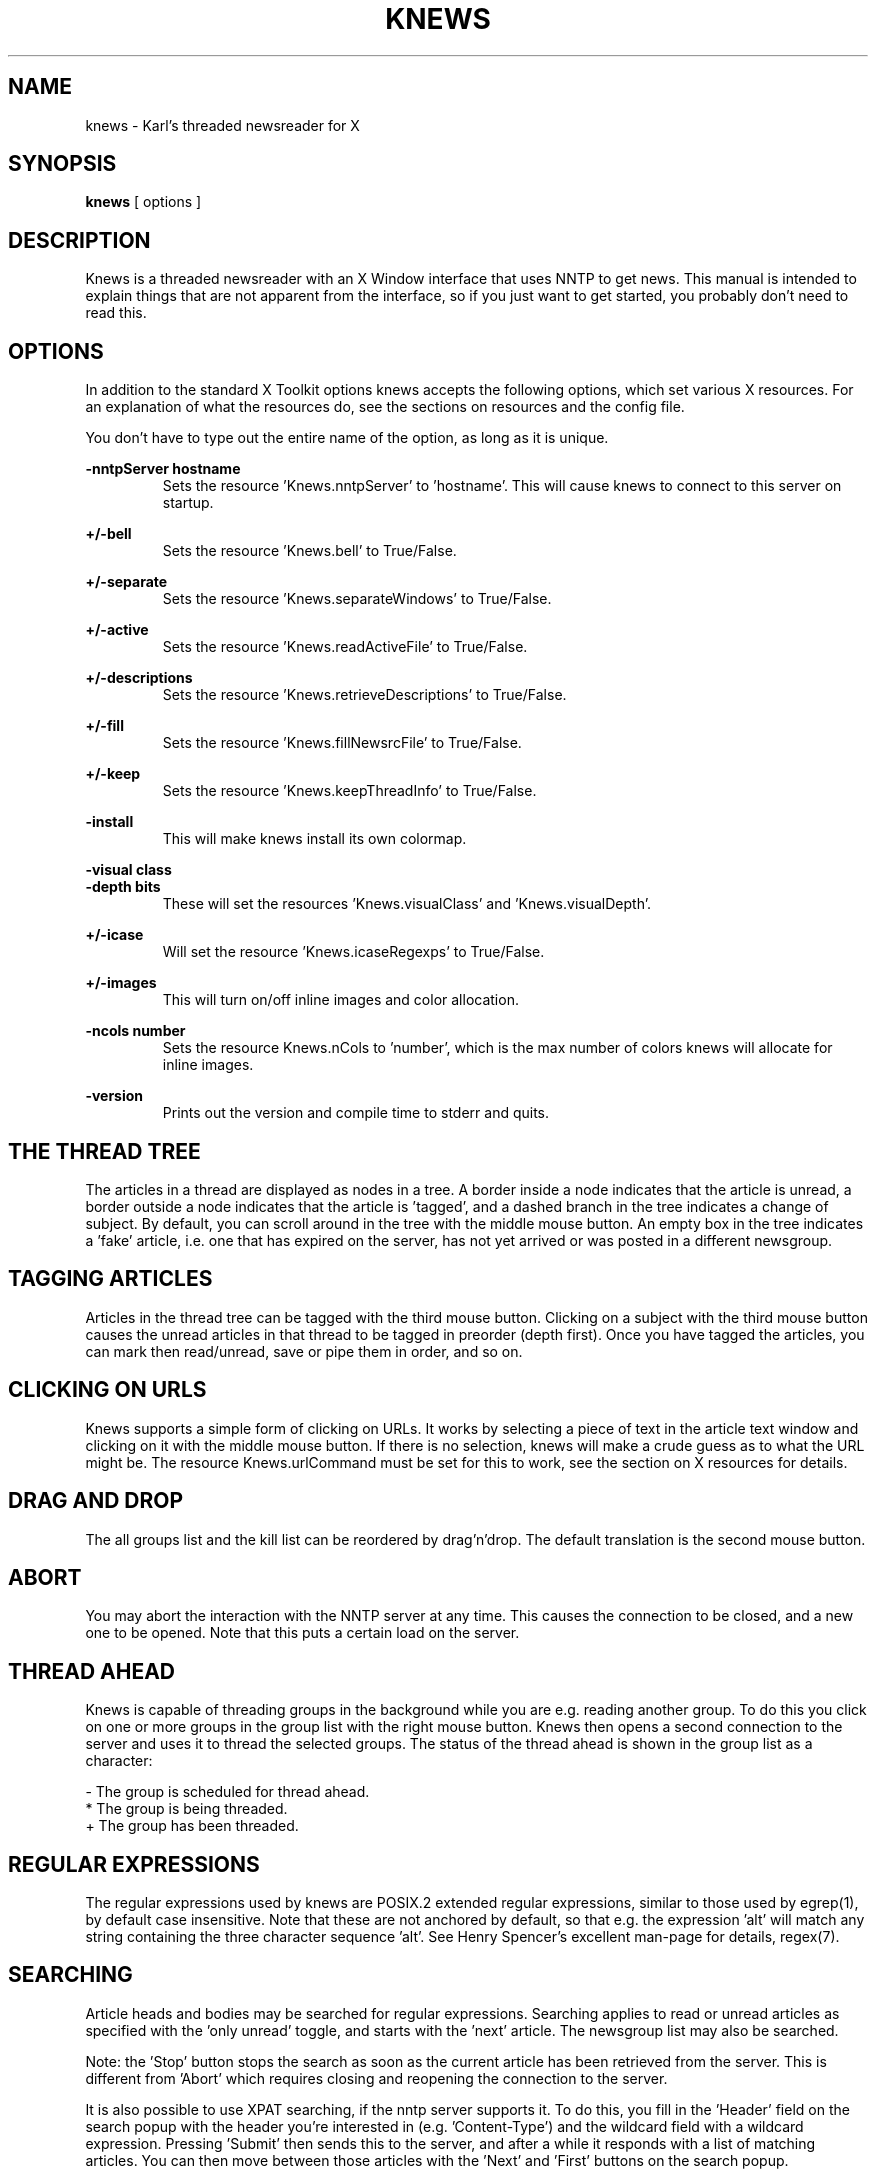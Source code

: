 .TH KNEWS 1 "1996"
.SH NAME
knews \- Karl's threaded newsreader for X
.SH SYNOPSIS
.B knews
[ options ]
.SH DESCRIPTION
Knews is a threaded newsreader with an X Window interface that uses
NNTP to get news. This manual is intended to explain things that are not
apparent from the interface, so if you just want to get started, you
probably don't need to read this.
.SH OPTIONS
In addition to the standard X Toolkit options knews accepts the
following options, which set various X resources.  For an explanation
of what the resources do, see the sections on resources and the
config file.

You don't have to type out the entire name of the option, as long
as it is unique.

.B -nntpServer hostname
.RS
Sets the resource 'Knews.nntpServer' to 'hostname'.  This will cause
knews to connect to this server on startup.
.RE

.B +/-bell
.RS
Sets the resource 'Knews.bell' to True/False.
.RE

.B +/-separate
.RS
Sets the resource 'Knews.separateWindows' to True/False.
.RE

.B +/-active
.RS
Sets the resource 'Knews.readActiveFile' to True/False.
.RE

.B +/-descriptions
.RS
Sets the resource 'Knews.retrieveDescriptions' to True/False.
.RE

.B +/-fill
.RS
Sets the resource 'Knews.fillNewsrcFile' to True/False.
.RE

.B +/-keep
.RS
Sets the resource 'Knews.keepThreadInfo' to True/False.
.RE

.B -install
.RS
This will make knews install its own colormap.
.RE

.nf
.B -visual class
.B -depth bits
.fi
.RS
These will set the resources 'Knews.visualClass' and 'Knews.visualDepth'.
.RE

.B +/-icase
.RS
Will set the resource 'Knews.icaseRegexps' to True/False.
.RE

.B +/-images
.RS
This will turn on/off inline images and color allocation.
.RE

.B -ncols number
.RS
Sets the resource Knews.nCols to 'number', which is the max number
of colors knews will allocate for inline images.
.RE

.B -version
.RS
Prints out the version and compile time to stderr and quits.
.RE

.SH "THE THREAD TREE"
The articles in a thread are displayed as nodes in a tree. A border inside
a node indicates that the article is unread, a border outside a node
indicates that the article is 'tagged', and a dashed branch in the tree
indicates a change of subject. By default, you can scroll around in the
tree with the middle mouse button. An empty box in the tree indicates
a 'fake' article, i.e. one that has expired on the server, has not yet
arrived or was posted in a different newsgroup.

.SH "TAGGING ARTICLES"
Articles in the thread tree can be tagged with the third mouse button.
Clicking on a subject with the third mouse button causes the unread articles
in that thread to be tagged in preorder (depth first). Once you have
tagged the articles, you can mark then read/unread, save or pipe them in
order, and so on.

.SH "CLICKING ON URLS"
Knews supports a simple form of clicking on URLs.  It works by
selecting a piece of text in the article text window and clicking
on it with the middle mouse button.  If there is no selection,
knews will make a crude guess as to what the URL might be.  The
resource Knews.urlCommand must be set for this to work, see the
section on X resources for details.

.SH "DRAG AND DROP"
The all groups list and the kill list can be reordered by drag'n'drop.
The default translation is the second mouse button.

.SH ABORT
You may abort the interaction with the NNTP server at any time. This
causes the connection to be closed, and a new one to be opened. Note
that this puts a certain load on the server.

.SH "THREAD AHEAD"
Knews is capable of threading groups in the background while you are
e.g. reading another group.  To do this you click on one or more groups
in the group list with the right mouse button.  Knews then opens a second
connection to the server and uses it to thread the selected groups.  The
status of the thread ahead is shown in the group list as a character:

.nf
-       The group is scheduled for thread ahead.
*       The group is being threaded.
+       The group has been threaded.
.fi

.SH "REGULAR EXPRESSIONS"
The regular expressions used by knews are POSIX.2 extended regular
expressions, similar to those used by egrep(1), by default
case insensitive.  Note that these are not anchored by default,
so that e.g. the expression 'alt' will match any string containing
the three character sequence 'alt'.  See Henry Spencer's excellent
man-page for details, regex(7).

.SH SEARCHING
Article heads and bodies may be searched for regular expressions.
Searching applies to read or unread articles as specified with
the 'only unread' toggle, and starts with the 'next' article.
The newsgroup list may also be searched.

Note: the 'Stop' button stops the search as soon as the current
article has been retrieved from the server.  This is different
from 'Abort' which requires closing and reopening the connection
to the server.

It is also possible to use XPAT searching, if the nntp server supports
it.  To do this, you fill in the 'Header' field on the search popup
with the header you're interested in (e.g. 'Content-Type') and the
wildcard field with a wildcard expression.  Pressing 'Submit' then
sends this to the server, and after a while it responds with a list
of matching articles.  You can then move between those articles with
the 'Next' and 'First' buttons on the search popup.

.SH "FILE NAME EXPANSION"
In most places where knews uses file names, such as the save/pipe popup,
the save/pipe action procedures, and the newsrcFile options etc, ~ is
expanded to $HOME, and the following %'s are expanded:

.nf
%%      %
%n      The name of the current group.
%N      The name of the current group, capitalized.
%g      The name of the current group, slashed.
%G      The name of the current group, capitalized and slashed.
%s      The name of the nntp server.
%p      The number of the port the server listens to.
%a      The number of the currently selected article.
.fi

Slashed means that the dots are replaced with slashes.  Note that
if you save an entire thread to a file continaing %a, the number
will not change with the article.

.SH "THE KILL FILE"
The kill file may be used to 'kill' (mark read) or 'hot' (mark interesting)
articles, subjects and threads based on different criteria.

Each line in the kill file specifies an entry according to the following
syntax:

.nf
(F)(S)(A)[Col] || Group regexp || Field expression
.fi

.B (F)
.RS
This is a character specifying to which header this entry applies.
Legal values are:

.nf
\'M'     The 'Message-ID:' header, by far the most efficient.
\'S'     The 'Subject:' header.
\'F'     The 'From:' header.
\'X'     The 'Xref:' header.
.fi

Note that 'X' only works if the 'Xref:' header is included in the
overview files from the server. Also note that the 'Re: ' prefix
is not considered part of the subject.

Entries applying to a message-id automatically expire when the
relevant article has expired.
.RE

.B (S)
.RS
This is a character specifying the scope of the entry, i.e. what articles
are killed/'hotted' when this entry applies to an article. Legal values
are:

.nf
\'A'     This article.
\'S'     All articles with the same subject.
\'T'     The entire thread.
\'t'     The subthread starting with this article.
.fi
.RE

.B (A)
.RS
This is a character specifying the action of the entry.  Legal values are:

.nf
\'K'     Kill, which means mark read.
\'H'     Hot, which means mark interesting.
.fi
.RE

.B [col]
.RS
In 'hot' entries, this is the color used to mark the relevant
articles with.
.RE

.B ||
.RS
This two character sequence is used as a separator.
.RE

.B Group regexp
.RS
Only newsgroups matching this regular expression will be
affected by this entry.  This field is empty in the per-group
kill files.
.RE

.B Field expression
.RS
If the header field is 'S', 'F' or 'X', this is a regular expression,
and the entry applies to all matching articles. If the header field
is 'M', this is a message id; this id is probably the fastest type of
kill entry, since it can be checked with a single hash lookup.
.RE

To see what articles were killed: when you have read all unread articles,
or marked them read, use the 'mark unread, killed' feature on the
misc menu.

When a kill rule is applied, hot articles are not killed.  Since the
entries in the kill file are processed in order, it is possible to
put kills at the beginning, so that the articles are killed before
they have a chance to become hot.

There is one global kill file (~/.knews/.kill-%s by default) and one
kill file per group (~/.knews/%s/%g/KILL by default).  The rules in
the global kill file are applied before the per-group kill file.

.SH "MIME VIEWERS AND MAILCAP FILES"

Knews has internal support for content-types text/plain, message/rfc822,
message/partial, multipart/mixed and multipart/digest.  For other types,
knews will look for a mailcap entry for that type (see mailcap(5)).  If
one is found, a clickable line will be inserted in the article text
window that is used to start the viewer.  If there is no viewer,
then if the type is a subtype of text, knews will display it, if it
is a subtype of multipart, knews will treat it as multipart/mixed,
and otherwise knews will give the user opportunity to 'Save or Pipe'.

Mailcap files are found via the environment variable MAILCAPS,
which is a colon separated list of path names.  If this variable
is not set, a default list of

.nf
$HOME/.mailcap:/etc/mailcap:/usr/etc/mailcap:/usr/local/etc/mailcap
.fi

will be used.  Note that all files found will be merged to produce
the mailcap database.

As a hack around miss/over designed mailcap files, knews will ignore
entries for text/plain and multipart/mixed.

.SH "TEXT/PLAIN ARTICLES"

The following resources determine how knews will display an article
of type text/plain with a particular charset:

.nf
Knews.charset.headerFont
Knews.charset.bodyFont
Knews.charset.quoteFont
Knews.charset.listFont
Knews.charset.treeFont
Knews.charset.encoding
Knews.charset.headEncHack
.fi

The header, body and quote fonts are used for displaying headers,
ordinary text and quoted text in the article window.  Knews also
has some support for encoded 16-bit charsets, this is specified
with the encoding resource.  Legal values for this are:

.nf
utf-7       The encoding specified for unicode in rfc 1642.
16-bit      Straight 16-bit network byte order.
hz-gb-2312  The encoding for chinese described in rfc 1842.
ksc-5601    Also called iso-2022-kr, described in rfc 1557.
big5        Another encoding for chinese.
.fi

Note that due to the authors non-existent understanding of asian
languages these encodings have not been extensively tested.
Lots of guess work here.

For every newsgroup it is possible to specify a default charset (see
the section on THE CONFIG FILE).  The fonts for this charset will be
used to display articles without proper MIME-headers.  Also, the
listFont and treeFont (which may not be encoded) will be used in the
thread list and article tree, respectively.

When specifying an encoded charset as defaultCharset, it may
be desirable to still assume that headers are ascii.  This may
be accomplished by setting the 'headEncHack' resource listed
above, and setting the headerFont to an ascii (superset) font.

.SH "MESSAGE/PARTIAL"

Unless the config option assemblePartials is False (see the section
on THE CONFIG FILE), when knews encounters an article of type
message/partial, it will be rememberered.  When all the parts have
been seen, a notice will be popped up offering to assemble the
parts.

There is also an entry on the misc menu that allows a number of
articles to be tagged and processed to look for message/partial
articles.

.SH "POSTING MIME"

When you post an article containing 8 bit characters that doesn't
have a Content-Type header, knews will add such a header with
charset equal to the value of the defaultCharset config option.
Also, when quoting articles with Content-Type: text/plain and
charset equal to the defaultCharset, knews will decode the article
before quoting.  In both these contexts, the charset iso-8859-1
will be used if defaultCharset is not set.

.SH "READING THE SPOOLDIR"
Knews supports a rather obscure mechanism for communicating with an
arbitrary program instead of an nntp server.  Using knewsd(1), this
can be used for reading news (in)directly from the spool dir, or even
mail folders if they are in the correct format.  This is how it works:
If the nntp server is given as #str, where str is an arbitrary string
not containing white space or the characters '/', '.' or '*', knews
finds the value of the resource
.B Knews.#str
and tries to execute that program.  The program has its standard input
and output connected to knews.  If you use this resource setting:

.nf
Knews.#spool: knewsd -spool /var/spool/news \\
        -active /usr/local/news/active
.fi

with the appropriate paths for your system, you can read the spool
directory by specifying the nntp server as '#spool' in e.g. the connect
dialogue.  This could easily be used to read mh(1) style mail folders
too.

.SH "X RESOURCES"
There are a number of X resources that affect the behaviour and
appearance of knews.   Most widgets in the widget hierarchy has
resources named
.B background
,
.B foreground
,
.B shadowWidth
, and so on. For more information see the application defaults
file Knews.ad included in the distribution. To get a feeling for
resources, try editres(1).

Knews contains a small xpm-file to pixmap converter, so it is
possible to use settings like e.g.

.nf
Knews*backgroundPixmap:	~/pixmaps/texture.xpm
.fi

.B Knews.nntpServer
.RS
If this resource is set, knews automatically connects to this
nntp server on startup. This overrides the NNTPSERVER environment
variable. If the server listens to a non-standard port, you may
specify this e.g as foo.bar:1234. If you don't want knews to
autoconnect, don't set this or $NNTPSERVER.
.RE

.B Knews.editCommand
.RS
This resource specifies the editor used to edit posts. Possible
values include:

.nf
Knews.editCommand:  xemacs +%i %s
Knews.editCommand:  emacs +%i %s
Knews.editCommand:  xterm -e vi +%i %s
.fi

%s stands for the name of a temporary file, and %i for the line
where editing should begin. The default value of this resource
is a compile time option.
.RE

.B Knews.urlCommand
.RS
This command is used for clicking on URLs.  %s is expanded to the
URL, and the result is passed to the shell.  As a simple security
measure, URLs will not be allowed to contain quotes, parentheses,
whitespace or ampersands.
.RE

.B Knews.printCommand
.RS
If this resource is set, the misc menu will have a print option
which invokes this command.
.RE

.nf
.B Knews.needsTerminal
.B Knews.copiousOutput
.fi
.RS
These are two shell command templates that will be used for
mailcap viewers that have the
.B needsterminal
or the
.B copiousoutput
flag set, respectively.  In these, %C will be expanded to the
relevant mailcap command.  An example should explain it:

.nf
Knews.needsTerminal:	exec xterm -e /bin/sh -c '%C'
Knews.copiousOuptut:	exec xterm -e /bin/sh '(%C) | less'
.fi
.RE

.B Knews.mimeTypes
.RS
This should point to a file whose contents maps filename extensions
to mime types.  The syntax of this file is examplified by the
following list of compiled in types:

.nf
image/jpeg              jpg jpeg
image/gif               gif
application/postscript  ps
.fi

This is used to guess the Content-Type of attachments.
.RE

.B Knews.bell
.RS
Setting this resource to False will turn off the bell.
.RE

.B Knews.sortGroups
.RS
If this is set to True, knews will keep newsgroups alphabetically sorted
when new groups are subscribed.
.RE

.B Knews.separateWindows
.RS
Setting this resource to True will make knews use a different
top level window for the article text widget.
.RE

.B Knews.stderrTimeout
.RS
When knews starts a pipe or similar, it captures the standard
error output and displays it in a notice popup.  This resource
is the time in milliseconds this popup should stay up.  The
default is 10000.  Setting this to 0 means stay up indefinitely,
and negative means no popups.
.RE

.B Knews.showCache
.RS
If this is True, knews will show the state of the article caches
in a small popup.  See the config options cacheAheadSize and
cacheTrailSize for details.
.RE

.B Knews.mailName
.RS
If you have a mail address which isn't of the form 'userid@domain.name',
you can set this to the part of the address that goes before the '@',
e.g.

.nf
Knews.mailName:      FirstName.LastName
.fi

Note that your userid will still be used for the 'Sender' header if
necessary.
.RE

.B Knews.useIcon
.RS
If this is set to True (the default), knews will use an icon.
.RE

.B Knews.confirmQuit
.RS
Setting this to True will make knews ask for confirmation before
disconnecting or quitting.
.RE

.B Knews.confirmCatchup
.RS
If this is set to True, knews will ask for confirmation before
catching up a group.
.RE

.B Knews.confirmQuitGroup
.RS
If this is set to 'True', knews will ask for confirmation before
leaving a group.  If set to 'tagged', knews will ask confirmation
when exiting a group if there are tagged articles.
.RE

.nf
.B Knews.visualClass	class
.B Knews.visualDepth	bits
.fi
.RS
If these are set knews will use a visual of the specified class
and depth.  Typical values for depth are 8 or 24.  Legal values
for class are 'StaticGray)', 'GrayScale', 'StaticColor',
\'PseudoColor', 'TrueColor' and 'DirectColor'.  The depth will be
ignored if no class is specified.
.RE

.B Knews.installCmap
.RS
If this is set to True, knews will create its own colormap.
.RE

.B Knews.inlineImages
.RS
This boolean resource turns on/off inline images and color
allocation.  Knews can show jpeg, gif and png images (if
compiled with support for this).
.RE

.B Knews.nCols
.RS
This is the maximum number of colors knews will allocate for
inline images.  The default is 137 (17 greys and a 5x5x5
color cube minus the 5 greys in that cube).
.RE

.B Knews.colorHack
.RS
If this is set to True, knews try to allocate the same colors
as other programs have already allocated, thus increasing the
chances for color sharing.  The number of colors is controlled
by the resource Knews.nCols.
.RE


The following resources can be used to change various color,
font and geometry settings:

.nf
.B Knews*grouplist.preferredLines
.B Knews*grouplist.preferredColumns
.fi
.RS
These resources specify the number of lines and columns the
grouplist widget will start up with. The default is 14 for
lines and 84 for columns.
.RE

.nf
.B Knews*text.preferredLines
.B Knews*text.preferredColumns
.fi
.RS
These resources specify the number of lines and columns the
article text widget start up with. The default is 32 for
lines and 84 for columns.
.RE

.B Knews*ArtTree.nodeColumns
.RS
The width of the nodes in the article tree in characters.  The
default is 16.
.RE

.B Knews*rubberColor
.RS
The color used for rubberbanding in one or two widgets.  The default is red.
.RE

.nf
.B Knews.headerColor
.B Knews.bodyColor
.B Knews.quoteColor
.fi
.RS
The colors used for headers, ordinary text and quoted text respectiely
in the article window.
.RE

.nf
.B Knews*innerColor
.B Knews*innerDashed
.fi
.RS
The color and line style used for the border of unread articles in
the article tree. The defaults are Red and False.
.RE

.nf
.B Knews*outerColor
.B Knews*outerDashed
.fi
.RS
The color and line style used for the border of tagged articles in
the article tree. The defaults are foreground and False.
.RE

.B Knews*ScrList.font
.RS
The font used in the lists.
.RE

.B Knews.defaultHotColor
.RS
The color used for hot entries in the kill file when the specified
color is invalid or cannot be allocated.
.RE


Some miscellaneous resources:

.B Knews.icaseRegexps
.RS
Setting this to False will make regular expressions case sensitive.
They are case insensitive by default.
.RE

.nf
.B Knews.readActiveFile
.B Knews.retrieveDescriptions
.B Knews.fillNewsrcFile
.B Knews.showNumberLines
.B Knews.keepThreadInfo
.B Knews.checkForNewGroups
.fi
.RS
These set the default values for the corresponding configuration
options.  Their main purpose is to allow command line arguments.
Read the section on the config file for details.
.RE

.nf
.B Knews.newsrcTemplate
.B Knews.oldNewsrcTemplate
.fi
.RS
These set the default values for the configuration options
newsrcFile and oldNewsrcFile, the default values are ~/.newsrc-%s
and ~/.oldnewsrc-%s.  A value not containing %s will not be
accepted; if you want the traditional ~/.newsrc for a particular
server, see the resource Knews.configNntpServer below.
.RE

.B Knews.killFileTemplate
.RS
This sets the default value of the config option killFile.  The
default value is ~/.knews/.kill-%s.
.RE

.B Knews.groupKillFileTemplate
.RS
This is the template for the per-group kill file.  The default
is ~/.knews/%s/%g/KILL, so that e.g. the newsgroup news.software.readers
will have ~/.knews/%s/news/software/readers/KILL as kill file,
where %s is the name of the server, as usual.
.RE

.B Knews.configFile
.RS
The configuration file used by knews.  The default value
is ~/.knews/config-%s, a value not containing %s will not
be accepted.
.RE

.nf
.B Knews.configNntpServer
.B Knews.configPostingAgent
.fi
.RS
Setting configNntpServer will make knews Do The Right Thing
when the user first connects to this server, which means
setting the newsrc file for this server to ~/.newsrc when
creating the config file.

If the configPostingAgent is set this will be used for
the postingAgent config option for the configNntpServer.
.RE

.B Knews.generatePath
.RS
If this is set to True, knews will generate a Path header for
articles.  The header will be 'Path: d!u' where d and u are such
that the From header generated by knews would be 'From: u@d'.
.RE

.B Knews.autoSubscribe
.RS
The value of this resource will be used when creating a new
newsrc file.  If it starts with a '/', it is taken as a pathname
of a file whose contents will be inserted into the new newsrc
file, otherwise the literal value of this resource will be
inserted into the newsrc file.  The default value is

.nf
   news.answers:\\nnews.newusers.questions:\\n
.fi
.RE

.B Knews.bogusFileSystem
.RS
When knews checks for new groups, it uses the atime (time of
last access) of the config file.  Some filesystems (e.g. AFS) have
no concept of atime, but fakes it with mtime (time of last
modification) instead.  Setting this resource to True will
make knews forcibly update the mtime of the config file.
.RE


.SH THE CONFIG FILE

When knews connects to an NNTP server it reads a configuration
file that will affect its behavior.  This file is by default
called ~/.knews/config-%s where %s expands to the name of the
server, but this may be changed with the Knews.configFile resource.

The syntax of the config file is the same as for X resource
files.  When knews can't find the configure file, a new one
will be created containing some default settings and a few
examples settings that should be sufficient to clue you in
as to how it works.

It is possible to used #include statements in the config file
to include other files.  Relative pathnames are considered
relative to the current working directory, which for knews
is always $HOME.  ~ pathnames are not handled in #includes (if
you want that you have to hack Xlib).

The following global (i.e. per server) options exist.

.nf
.B newsrcFile
.B oldNewsrcFile
.fi
.RS
These specify the newsrc file and oldnewsrc file for this
server.  ~ pathnames and the same % expansions as for saving
are handled.  If oldnewsrc is set to an empty string, no
backup of the newsrc file will be created.

The default values for these are the values of the resources
Knews.newsrcTemplate and Knews.oldNewsrcTemplate, whose default
values are ~/.newsrc-%s and ~/.oldnewsrc-%s, respectively.

For a way of automatically using the standard file ~/.newsrc
for a specific server, see the resource Knews.configNntpServer
above.
.RE

.B killFile
.RS
The kill file. The default value is the value of the resource
Knews.killFileTemplate, whose default value is ~/.kill-%s.
.RE

.B cacheDir
.RS
This directory is used for storing cached articles and thread
data for groups.  The default is ~/.knews/cache-%s.
.RE

.B readActiveFile
.RS
Setting this to False will stop knews from reading the active
file when connecting, using the groups in the newsrc file instead.
This will speed up connection on slow lines if you don't have too
many subscribed groups.  The default is the value of the
resource Knews.readActiveFile, whose default is True.
.RE

.B retrieveDescriptions
.RS
A boolean option indicating whether to retrieve newsgroup
descriptions from the server. The default is the value of the
resource Knews.retrieveDescriptions, whose default is True.
Setting this to False may slightly speed up connection time.
.RE

.B descriptionsFile
.RS
If this is set, the given file will be used to cache group
descriptions: when retrieveDescriptions is True, knews saves
the descriptions to this file and when retrieveDescriptions
is False, knews reads descriptions from this file instead
of from the server.
.RE

.B fillNewsrcFile
.RS
Setting this to True will make knews write all groups it knows
about to the newsrc file, which may be a good idea if the option
readActiveFile is set to False.  The default is the value of the
resource Knews.fillNewsrcFile, whose default is False, which means
only put information in the newsrc file.
.RE

.B tryListActive
.RS
When this is True (the default) and readActiveFile is False,
knews will try the "LIST ACTIVE wildmat" nntp extension.  If this
fails knews will complain and fall back to the old "GROUP" stuff.
.RE

.B checkForNewGroups
.RS
This is a boolean option indicating whether to check for
new groups when connecting to this server. The default is True.
The atime (time of last access) of the config file will be
used for the check.
.RE

.B threadAheadGroups
.RS
This is a white-space separated list of groups to be automatically
scheduled for thread ahead when connecting.  The special values 'all'
and 'All' may be used to designate all subscribed groups with
unread articles and all subscribed groups, respectively.
.RE

.B saveThreadInfo
.RS
Setting this to True will allow 'thread ahead' data to be saved between
sessions: knews will not remove the files with this data when quitting,
and when connecting knews will check for these files for all subscribed
groups.  If this is set, the options threadAheadGroups and keepThreadInfo
will be ignored.
.RE

.B rescanTimeout
.RS
This indicates the time in minutes between automatic rescans.
The default is 60 minutes, 0 means no automatic rescans.
Regardless of this, rescans will only be performed at special
points, to prevent a 'rescan-idle-rescan' loop.
.RE

.B groupNameColumns
.RS
The width of the group name in the group list, default is 42.
.RE

.B askHowMany
.RS
Setting this to True will make knews ask at which article
the threading of a group should start.  A hack.
.RE

.B postingAgent
.RS
If this is specified, knews will use this for posting, instead
of posting via NNTP.  If your server requires some kind of
authentication that only inews understands, you could set this
to 'inews -h'.  Note that inews appends the signature, so you
don't want knews to add one too.

Also see the resource Knews.configPostingAgent above.
.RE

.nf
.B authInfoPass
.B authInfoUser
.fi
.RS
These are used to implement the NNTP AUTHINFO USER/PASS protocol
if required by the server.  These exist mostly for backward
compatibility; authentication is usually only required when posting,
and then it is better to use inews for postingAgent, since
presumably inews knows all about the required authentication.
.RE

Here is an example of some settings that will improve things
over a slow network connection:

.nf
readActiveFile:          False
retrieveDescriptions:    False
descriptionsFile:        ~/.knews/cache-%s/descriptions
fillNewsrcFile:          True
.fi

but note that you will probably want to read the active file
and group descriptions at least the first time you connect to
a server.


The following resources may be set on a per group basis; they
should be prefixed with the name of the group they apply to.

.B keepThreadInfo
.RS
This tells knews whether to keep thread information in memory
after the group is exited.  This will make reentering the group
fast. Legal values are: True, Subscribed and False. 'Subscribed'
means only do it if the group is subscribed, and exists to allow
settings such as:

.nf
*keepThreadInfo:    Subscribed
.fi

to keep thread info for all subscribed groups.  The default value
for this option is 'Subscribed' if the resource Knews.keepThreadInfo
is set to True and 'False' otherwise.
.RE

.nf
.B cacheAheadSize
.B cacheTrailSize
.fi
.RS
These two set the sizes of the two article caches, the defaults
are 0.  The 'ahead cache' is used to prefetch articles from the
server in the background using a second connection.  The 'trail
cache' is used to keep articles that you have already read, so
that going back, saving or uudecoding will be faster.  The
maximum values for these are 32.
.RE

.B sortThreads
.RS
This indicates how the threads should be sorted.  A thread consists
of several subjects.  These are sorted within the thread according
to the order they occur.  Then the threads are sorted according
to the setting of this option.  The legal values and their meanings are:

.nf
subject       Alphabetically by the first subject in the thread.
size          Number of unread articles in the thread.
full-size     Number of articles in the thread.
hot           Number of hot articles in the thread.
date          The date of the first unread article.
average-date  The average date of unread articles in the thread.
author        Alphabetically by the first From: line in the thread.
none          No sorting.
.fi

All these values may be prefixed with a minus sign to indicate
a reversal of the order, or a plus sign which is a no-op.
The default value is none.
.RE

.B expireKills
.RS
Setting this to False will stop expirations from the kill file.
The default is True, which means that Message-id kills will
expire when you enter a group where the kill entry would
have been applicable, but the article with that message-id
was not found.
.RE

.B attribution
.RS
This string is used to attribute quotations when you post
a followup. The default is

.nf
In article %m,\\n     %f writes:
.fi

where \\n is a newline.  The following %'s are expanded:

.nf
%%    %
%d    The date of the quoted article in the form 01 Jan.
%f    The From: line of the article replied to.
%i    The initials of the previous poster.
%I    The initials of the previous poster, capitalized.
%m    The message-id of the article replied to.
%n    The current newsgroup.
%r    The real name of the previous poster.
%s    The subject of the quoted article.
%t    The time of the quoted article in the form 18:24:02.
%w    The week day of the quoted article.
%y    The year of the quoted article.
.fi

Thus '%w, %d %y %t GMT' will give the date in standard rfc822 format.
.RE

.B fullName
.RS
This is the full name used in the 'From:' header in the articles
you post. The default is $NAME, if set, otherwise the gecos field
from the password file, suitably truncated.
.RE

.B headerFormat
.RS
A colon and white-space separated list specifying which headers
to show in the article window, and in what order. The default is

.nf
Subject:Newsgroups:Followup-To:Reply-To:\\
Content-Description:Date:Organization:From:
.fi

If the name of the header starts with a captial letter (From: as
opposed to from:), knews will decode rfc1522 encoded words
encountered in this header.  (Those are the weird things that
look like =?iso-8859-1?q?stuff_here?=.)  Encoded 16-bit charsets
are not decoded in headers yet.
.RE

.B assemblePartials
.RS
This boolean tells whether message/partial articles will be
remembered and offered for assembly.
.RE

.B quoteRegexp
.RS
Lines in an article matching this regular expression will be
considered quoted lines, and may be marked with a different color
and font. The default is

.nf
^[ \\t]*[:>|]
.fi

which matches lines beginning with an arbitrary amount of white
space (the \\t denotes a tab, note that \\t won't actually work)
followed by a >, : or | character.

You will probably want to have this expression anchored...
.RE

.B defaultCharset
.RS
The fonts for this charset will be used to display articles that
lack MIME-headers.  If this is not set, us-ascii will be assumed.

Also, rfc1522 encodings of this charset in the From and Subject
header will be decoded when displayed in the article tree and the
thread list.  In this case, iso-8859-1 is the default.
.RE

.B showNumberLines
.RS
A boolean option indicating whether to show the number of lines
in articles in the thread tree.  The default is the value
of the resource Knews.showNumberLines, whose default is False.
.RE

.B signatureFile
.RS
The contents of this file will be used to sign the articles you
post (before editing). The default is ~/.signature.
.RE

.B subjectColumns
.RS
The width of the subject in the thread list, default is 56.
.RE

.nf
.B quoteString
.B quoteQuoteString
.fi
.RS
These strings are used for quoting when posting a followup
article; the first one are used to quote lines that were not
quoted in the original article, and the second one is used
for lines that were already quoted.  What lines are considered
quoted is determined by the quoteRegexp.  The defaults are "> "
and ">" respectively.  In these strings, %i is expanded to the
initials of the previous author and %I to the initials, capitalized.
.RE

.B postedAndMailed
.RS
This string will be instered into articles that are also mailed
to the previous author.  The default is "[posted and mailed]".
.RE

.B distribution
.RS
If this is set, it will be used as the content of a 'Distribution'
header.  The default value is the value of the environment variable
DEFNEWSDIS if set, otherwise empty.
.RE

.B fullHeader
.RS
A boolean specifying whether to show all headers in the article
window. It also means turn off all MIME transformations. The
default is False.
.RE

.B replyTo
.RS
A string used to construct the 'Reply-To:' header in the articles
you post. The default is the value of the environment variable
REPLYTO if set, otherwise empty.
.RE

.B organization
.RS
A string used to construct the 'Organization:' header in the
articles you post. The default is $NEWSORG if set, otherwise
$ORGANIZATION if set, otherwise nothing.
.RE

.B processXrefs
.RS
If this boolean is True, as it is by default, articles that are
crossposted will be marked read in all groups when you read them,
mark them read, kill them or catch them up.

Note that this only applies to subscribed groups, and will only
work if the server's overview file contains the Xref: headers.
.RE

.B extraHeaders
.RS
This string is inserted into the head of all articles you
post (before editing). The default is empty.  This could be
used to put in Mime headers, like this:

.nf
*extraHeaders:   Content-Type: text/plain; charset=iso-8859-1
.fi
.RE

.B followupHeaders
.RS
This is a combination of extraHeaders and attribution: it
is inserted in the headers of replies and followups and the
same %'s as in attribution are expanded.  An example:

.nf
*followupHeaders:	X-Comment-To: %r
.fi
.RE

.B uuDir
.RS
Uudecoded files will end up in this directory.  Or rather, the
forked off uudecoding process will be given this as its current
working directory.  The default is ~/News.
.RE

.B uuProgram
.RS
This program will be used to uudecode files: it will be given the
bodies of the relevant articles on standard input.  The default
is NULL, which means that knews will do its best to filter out
garbage and then pipe the rest to 'uudecode'.
.RE

Here is an example of how to set different signatures for
different newsgroups:

.nf
swnet*signatureFile:     ~/.signature-svensk
de*signatureFile:        ~/.signature-deutsch
*linux*signatureFile:    ~/.signature-linux
.fi

The first sets the file ~/.signature-svensk for all groups in the
swnet hierarchy, the second one sets the file ~/.signature-deutsch
for the de hierarchy, and the last one sets the file ~/.signature-linux
for any group containing linux as a component (not merely a substring).
The file ~/.signature will be used for all other groups.


.SH ACTIONS
Knews defines a number of actions that can be tied to keys and buttons
via translations.  For the default translations, see the application
defaults file.

.B do-the-right-thing()
.RS
Does the right thing.
.RE

.nf
.B kill-append(field, scope [, color])
.B kill-prepend(field, scope [, color])
.fi
.RS
These action procedures append and prepend respectively entries to
the kill file for the current group according to the currently
selected article.

Valid values for the 'field' parameter are "From", "Subject"
and "Message-Id", and valid values for 'scope' are "Thread", "Subthread"
and "Subject".  If the color parameter is present, the entry
added is a hot-entry with that color, otherwise it is a kill-entry.

It is probably a good idea to use these with field = "message-id",
since message-id kills are very efficient and expire with the
corresponding article.
.RE

.B popup-kill([group])
.RS
This will popup a kill file editor for the supplied group.  If no
group is given, the editor for the global kill file is popped up.
.RE

.B mime-hack(content-type, content-transfer-encoding)
.RS
This action procedure reloads the current article, pretending it had
the specified Content-Type and Content-Transfer-Encoding headers.
For example mime-hack(image/jpeg, uue) reloads the current article
pretending it has Content-Type image/jpeg and is uuencoded, thus
makeing knews display it as an inline image.

The default key-bindings have the following:
.nf
ctrl-J      mime-hack(image/jpeg, uue)
ctrl-G      mime-hack(image/gif, uue)
ctrl-P      mime-hack(image/png, uue)
.fi
.RE

.nf
.B tree-up(arg)
.B tree-down(arg)
.B tree-left(arg)
.B tree-right(arg)
.B tree-down-right(arg)
.fi
.RS
These move around in the thread tree. If the arg is 'read', they will
also read in the relevant article, if arg is 'fake', they will also try
to read 'fake' articles.
.RE

.nf
.B list-up(arg)
.B list-down(arg)
.fi
.RS
These move up and down in the lists. If arg is given, it is the number
of steps, or if it contains a '.', the fraction of the window to move.
.RE

.nf
.B enter-mode()
.B exit-mode()
.fi
.RS
These two actions moves between modes.
.RE

.nf
.B tree-or-list-up(arg)
.B tree-or-list-down(arg)
.B tree-left-or-exit-mode(arg)
.B tree-right-or-enter-mode(arg)
.fi
.RS
These are combination actions.  E.g. tree-or-list-up(arg) does tree-up or
list-up(1), depending on which is relevant.
.RE

.B read-article(arg)
.RS
This rereads the current article. If arg is given, the article is displayed
with full header and no MIME transformations.
.RE

.B view-thread(arg)
.RS
This moves between the subject list and the thread tree. If arg is 'toggle',
it toggles, if arg is 'yes' it goes to the tree, and if arg is 'no', it goes
to the subject list.
.RE

.nf
.B followup(arg)
.B reply(arg)
.B followup-and-reply(arg)
.B post-new()
.fi
.RS
These correspond to the options on the post menu. If arg is given as 'yes'
or 'no', it indicates whether to include quoted text.
.RE

.nf
.B uudecode()
.B clear-tagged()
.B mark-read-article()
.B mark-read-subject()
.B mark-read-thread()
.B mark-read-subthread()
.B mark-read-to-current()
.B mark-read-all()
.B mark-read-tagged()
.B mark-read-non-tagged()
.B mark-read-cold()
.B mark-unread-article()
.B mark-unread-subject()
.B mark-unread-thread()
.B mark-unread-subthread()
.B mark-unread-all()
.B mark-unread-tagged()
.B mark-unread-killed()
.fi
.RS
These perform the corresponding functions on the misc menu.
.RE

.nf
.B pipe(command, parts [, scope])
.B save(filename, parts [, scope])
.fi
.RS
Pipe and save actions.  The argument 'parts' is a combination of the
characters 'f', 's', 'h', 'b', 'e', corresponding to the 'bogus
from', 'bogus subject', 'head', 'body' and 'empty line' options on
the save popup window.  The 'scope' parameter is optional, and is
one of 'window', 'article', 'subject', 'thread', 'subthread' and 'tagged',
corresponding to those options on the save popup.
.RE

.nf
.B tag-thread([all])
.B tag-subject([all])
.fi
.RS
These tag the unread articles in a thread or subject.  If 'all' is specified,
they tag all articles in the thread or subject.
.RE

.nf
.B untag-thread()
.B untag-subject()
.fi
.RS
These untag the tagged articles in a thread or subject.
.RE

.B tag-hot()
.RS
This action tags all unread hot articles, same as on the misc menu.
.RE

.nf
.B catchup()
.B unsubscribe()
.B subscribe()
.fi
.RS
Guess what.
.RE

.B change-size(pixels)
.RS
Changes the size of the upper portion of the main window by the specified
number of pixels.
.RE

.B schedule-thread-ahead()
.RS
Causes a group to be scheduled for 'thread ahead'.
.RE

.B popup-find-group()
.RS
Popups the 'find group' popup, same as the 'find group' option on the
misc menu.
.RE

.SH WIDGETS
The X interface of knews is built with its own widget set plus the
Layout Widget. You are welcome to use it if you like. Unfortunately
there is no documentation.

.SH AUTHOR
This software is Copyright 1995, 1996 by Karl-Johan Johnsson
<su95-kjo@nada.kth.se>.

Permission is hereby granted to copy, reproduce, redistribute or otherwise
use this software as long as: there is no monetary profit gained
specifically from the use or reproduction of this software, it is not
sold, rented, traded or otherwise marketed, and this copyright notice is
included prominently in any copy made. 

THE SOFTWARE IS PROVIDED "AS IS", WITHOUT WARRANTY OF ANY KIND, EXPRESS OR
IMPLIED, INCLUDING BUT NOT LIMITED TO THE WARRANTIES OF MERCHANTABILITY,
FITNESS FOR A PARTICULAR PURPOSE AND NONINFRINGEMENT. ANY USE OF THIS
SOFTWARE IS AT THE USERS OWN RISK.

.SH ACKNOWLEDGMENTS

The threading algorithm was adapted from trn. Thanks to Wayne Davison.

Knews uses Keith Packard's Layout Widget.

The distribution includes Henry Spencer's regex package for
environments that do not have the POSIX.2 regular expression
functions.

Thanks to Mattias Jonsson for ardent testing.

.nf
From the gif89a spec:

"The Graphics Interchange Format(c) is the Copyright property of
 CompuServe Incorporated. GIF(sm) is a Service Mark property of
 CompuServe Incorporated."
.fi


Any problems are of course entirely due to me.
.SH "SEE ALSO"
egrep(1), knewsd(1), trn(1), uudecode(1), mailcap(5), newsrc(5), regex(7).

.SH "KNOWN PROBLEMS"
If the server doesn't support XOVER, threading will be very slow.

The uudecode function may not recognize or correctly handle all cases.

The dithering algorithm used for grayscale images and color
gifs (essentially 'closest match') is very poor.

AUTHINFO SIMPLE doesn't work for the second connection.

When the last article in a group has been cancelled, the number
of unread articles may be incorrect.

.SH BUGS
Send bug reports and comments to su95-kjo@nada.kth.se.
